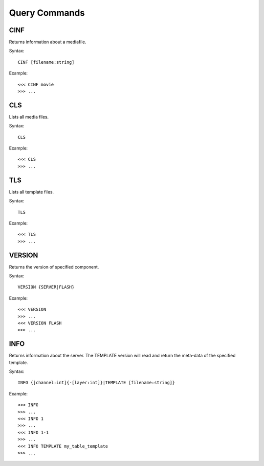 **************
Query Commands
**************

====
CINF
====
Returns information about a mediafile.

Syntax::

	CINF [filename:string]
		
Example::

	<<< CINF movie
	>>> ...

===
CLS
===
Lists all media files.

Syntax::

	CLS
		
Example::

	<<< CLS
	>>> ...
	
===
TLS
===
Lists all template files.

Syntax::

	TLS
		
Example::

	<<< TLS
	>>> ...
	
=======
VERSION
=======
Returns the version of specified component.

Syntax::

	VERSION	{SERVER|FLASH}
		
Example::

	<<< VERSION
	>>> ...
	<<< VERSION FLASH
	>>> ...
	
====
INFO
====
Returns information about the server. The TEMPLATE version will read and return the meta-data of the specified template.

Syntax::

	INFO {[channel:int]{-[layer:int]}|TEMPLATE [filename:string]}
		
Example::

	<<< INFO
	>>> ...
	<<< INFO 1
	>>> ...
	<<< INFO 1-1
	>>> ...
	<<< INFO TEMPLATE my_table_template
	>>> ...
